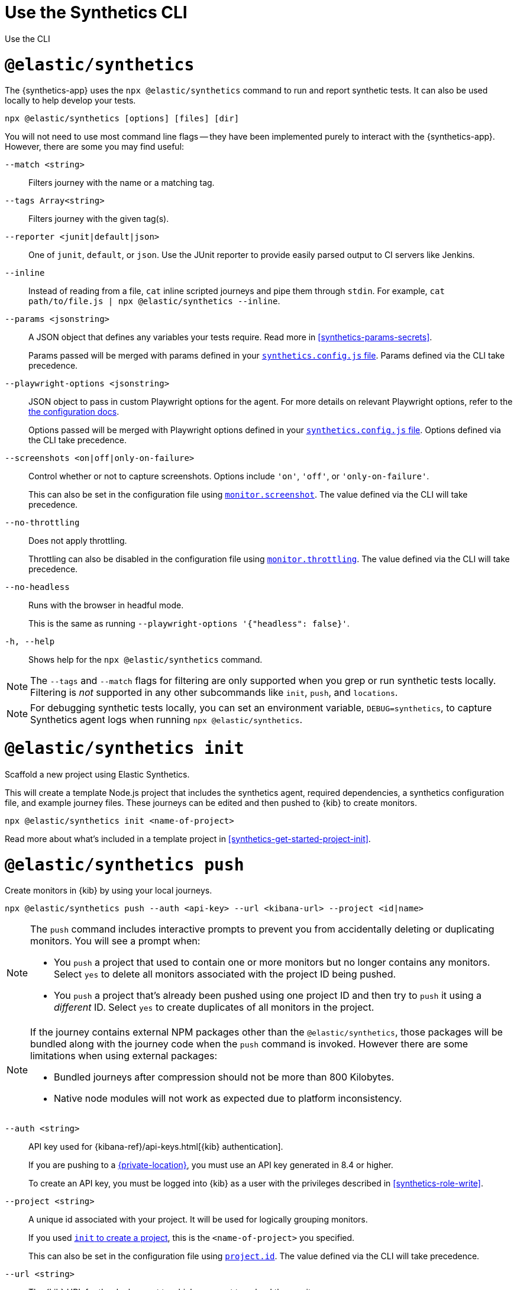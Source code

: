 [[synthetics-command-reference]]
= Use the Synthetics CLI

++++
<titleabbrev>Use the CLI</titleabbrev>
++++

[discrete]
[[elastic-synthetics-command]]
= `@elastic/synthetics`

The {synthetics-app} uses the `npx @elastic/synthetics` command to run and report synthetic tests.
It can also be used locally to help develop your tests.

[source,sh]
----
npx @elastic/synthetics [options] [files] [dir]
----

You will not need to use most command line flags -- they have been implemented
purely to interact with the {synthetics-app}.
However, there are some you may find useful:

`--match <string>`::
Filters journey with the name or a matching tag.

`--tags Array<string>`::
Filters journey with the given tag(s).

`--reporter <junit|default|json>`::
One of `junit`, `default`, or `json`. Use the JUnit reporter to provide easily parsed output to CI
servers like Jenkins.

`--inline`::
Instead of reading from a file, `cat` inline scripted journeys and pipe them through `stdin`.
For example, `cat path/to/file.js | npx @elastic/synthetics --inline`.

`--params <jsonstring>`::
A JSON object that defines any variables your tests require.
Read more in <<synthetics-params-secrets>>.
+
Params passed will be merged with params defined in your
<<synthetics-configuration-params,`synthetics.config.js` file>>.
Params defined via the CLI take precedence.

`--playwright-options <jsonstring>`::
JSON object to pass in custom Playwright options for the agent.
For more details on relevant Playwright options, refer to the
<<synthetics-configuration-playwright-options,the configuration docs>>.
+
Options passed will be merged with Playwright options defined in your
<<synthetics-configuration-playwright-options,`synthetics.config.js` file>>.
Options defined via the CLI take precedence.

`--screenshots <on|off|only-on-failure>`::
Control whether or not to capture screenshots.
Options include `'on'`, `'off'`, or `'only-on-failure'`.
+
This can also be set in the configuration file using
<<synthetics-configuration-monitor,`monitor.screenshot`>>.
The value defined via the CLI will take precedence.

`--no-throttling`::
Does not apply throttling.
+
Throttling can also be disabled in the configuration file using
<<synthetics-configuration-monitor,`monitor.throttling`>>.
The value defined via the CLI will take precedence.

`--no-headless`::
Runs with the browser in headful mode.
+
This is the same as running `--playwright-options '{"headless": false}'`.

`-h, --help`::
Shows help for the `npx @elastic/synthetics` command.

[NOTE]
=====
The `--tags` and `--match` flags for filtering are only supported when you grep or
run synthetic tests locally. Filtering is _not_ supported in any other subcommands
like `init`, `push`, and `locations`.
=====

[NOTE]
=====
For debugging synthetic tests locally, you can set an environment variable,
`DEBUG=synthetics`, to capture Synthetics agent logs when running `npx @elastic/synthetics`.
=====

[discrete]
[[elastic-synthetics-init-command]]
= `@elastic/synthetics init`

Scaffold a new project using Elastic Synthetics.

This will create a template Node.js project that includes the synthetics agent, required dependencies,
a synthetics configuration file, and example journey files.
These journeys can be edited and then pushed to {kib} to create monitors.

[source,sh]
----
npx @elastic/synthetics init <name-of-project>
----

Read more about what's included in a template project in <<synthetics-get-started-project-init>>.

[discrete]
[[elastic-synthetics-push-command]]
= `@elastic/synthetics push`

Create monitors in {kib} by using your local journeys.

[source,sh]
----
npx @elastic/synthetics push --auth <api-key> --url <kibana-url> --project <id|name>
----

[NOTE]
====
The `push` command includes interactive prompts to prevent you from accidentally deleting or duplicating monitors.
You will see a prompt when:

* You `push` a project that used to contain one or more monitors but no longer contains any monitors.
Select `yes` to delete all monitors associated with the project ID being pushed.
* You `push` a project that's already been pushed using one project ID and then try to `push`
it using a _different_ ID. Select `yes` to create duplicates of all monitors in the project.
====

[NOTE]
====
If the journey contains external NPM packages other than the `@elastic/synthetics`,
those packages will be bundled along with the journey code when the `push` command is invoked.
However there are some limitations when using external packages:
	
* Bundled journeys after compression should not be more than 800 Kilobytes.
* Native node modules will not work as expected due to platform inconsistency. 
====

`--auth <string>`::
API key used for {kibana-ref}/api-keys.html[{kib} authentication].
+
If you are pushing to a <<private-locations,{private-location}>>, you must use an API key generated in 8.4 or higher.
+
To create an API key, you must be logged into {kib} as a user with the privileges described in
<<synthetics-role-write>>.

`--project <string>`::
A unique id associated with your project.
It will be used for logically grouping monitors.
+
If you used <<elastic-synthetics-init-command, `init` to create a project>>, this is the `<name-of-project>` you specified.
+
This can also be set in the configuration file using
<<synthetics-configuration-project,`project.id`>>.
The value defined via the CLI will take precedence.

`--url <string>`::
The {kib} URL for the deployment to which you want to upload the monitors.
+
This can also be set in the configuration file using
<<synthetics-configuration-project,`project.url`>>.
The value defined via the CLI will take precedence.

`--space <string>`::
The identifier of the target {kibana-ref}/xpack-spaces.html[{kib} space] for the pushed monitors.
Spaces help you organize pushed monitors.
Pushes to the "default" space if not specified.
+
This can also be set in the configuration file using
<<synthetics-configuration-project,`project.space`>>.
The value defined via the CLI will take precedence.

`--schedule <number>`::
The interval (in minutes) at which the monitor should run.
+
This can also be set in the configuration file using
<<synthetics-configuration-monitor,`monitor.schedule`>>.
The value defined via the CLI will take precedence.

https://github.com/elastic/synthetics/blob/{synthetics_version}/src/locations/public-locations.ts#L28-L37[`--locations Array<SyntheticsLocationsType>`]::
Where to deploy the monitor. Monitors can be deployed in multiple locations so that you can detect differences in availability and response times across those locations.
+
To list available locations, refer to <<elastic-synthetics-locations-command>>.
+
This can also be set in the configuration file using
<<synthetics-configuration-monitor,`monitor.locations` in the configuration file>>.
The value defined via the CLI will take precedence.

`--private-locations Array<string>`::
The <<synthetics-private-location,{private-location}s>> to which the monitors will be deployed. These {private-location}s refer to locations hosted and managed by you, whereas 
`locations` are hosted by Elastic. You can specify a {private-location} using the location's name.
+
To list available {private-location}s, refer to <<elastic-synthetics-locations-command>>.
+
This can also be set in the configuration file using
<<synthetics-configuration-monitor,`monitor.privateLocations` in the configuration file>>.
The value defined via the CLI will take precedence.

`--yes`::
The `push` command includes interactive prompts to prevent you from accidentally deleting or duplicating monitors.
If running the CLI non-interactively, you can override these prompts using the `--yes` option.
When the `--yes` option is passed to `push`:
+
* If you `push` a project that used to contain one or more monitors but no longer contains any monitors,
all monitors associated with the project ID being pushed will be deleted.
* If you `push` a project that's already been pushed using one project ID and then try to `push`
it using a _different_ ID, it will create duplicates of all monitors in the project.

[discrete]
[[elastic-synthetics-locations-command]]
= `@elastic/synthetics locations`

List all available locations for running synthetics monitors.

[source,sh]
----
npx @elastic/synthetics locations --url <kibana-host> --auth <api-key>
----

Run `npx @elastic/synthetics locations` with no flags to list all the available global locations managed by Elastic for running synthetics monitors.

To list both locations on Elastic's global managed infrastructure and {private-locations}, include:

`--url <string>`::
The {kib} URL for the deployment from which to fetch all available public and {private-location}s.

`--auth <string>`::
API key used for {kibana-ref}/api-keys.html[{kib} authentication].
